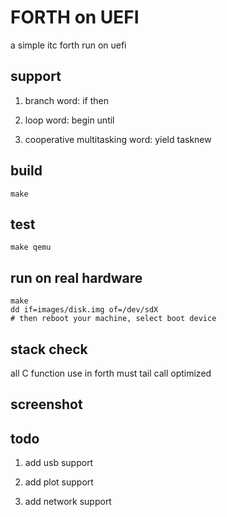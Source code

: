 * FORTH on UEFI

a simple itc forth run on uefi

** support

1. branch word: if then

2. loop word: begin until

3. cooperative multitasking word: yield tasknew

** build

#+BEGIN_SRC
  make
#+END_SRC

** test

#+BEGIN_SRC
  make qemu
#+END_SRC

** run on real hardware

#+BEGIN_SRC
  make
  dd if=images/disk.img of=/dev/sdX
  # then reboot your machine, select boot device
#+END_SRC

** stack check

all C function use in forth must tail call optimized

** screenshot

[[file:qemu.png]]

[[file:thinkpad-x230.jpg]]


** todo

1. add usb support

2. add plot support

3. add network support
